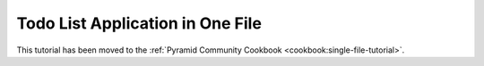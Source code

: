 Todo List Application in One File
=================================

This tutorial has been moved to the :ref:`Pyramid Community Cookbook
<cookbook:single-file-tutorial>`.